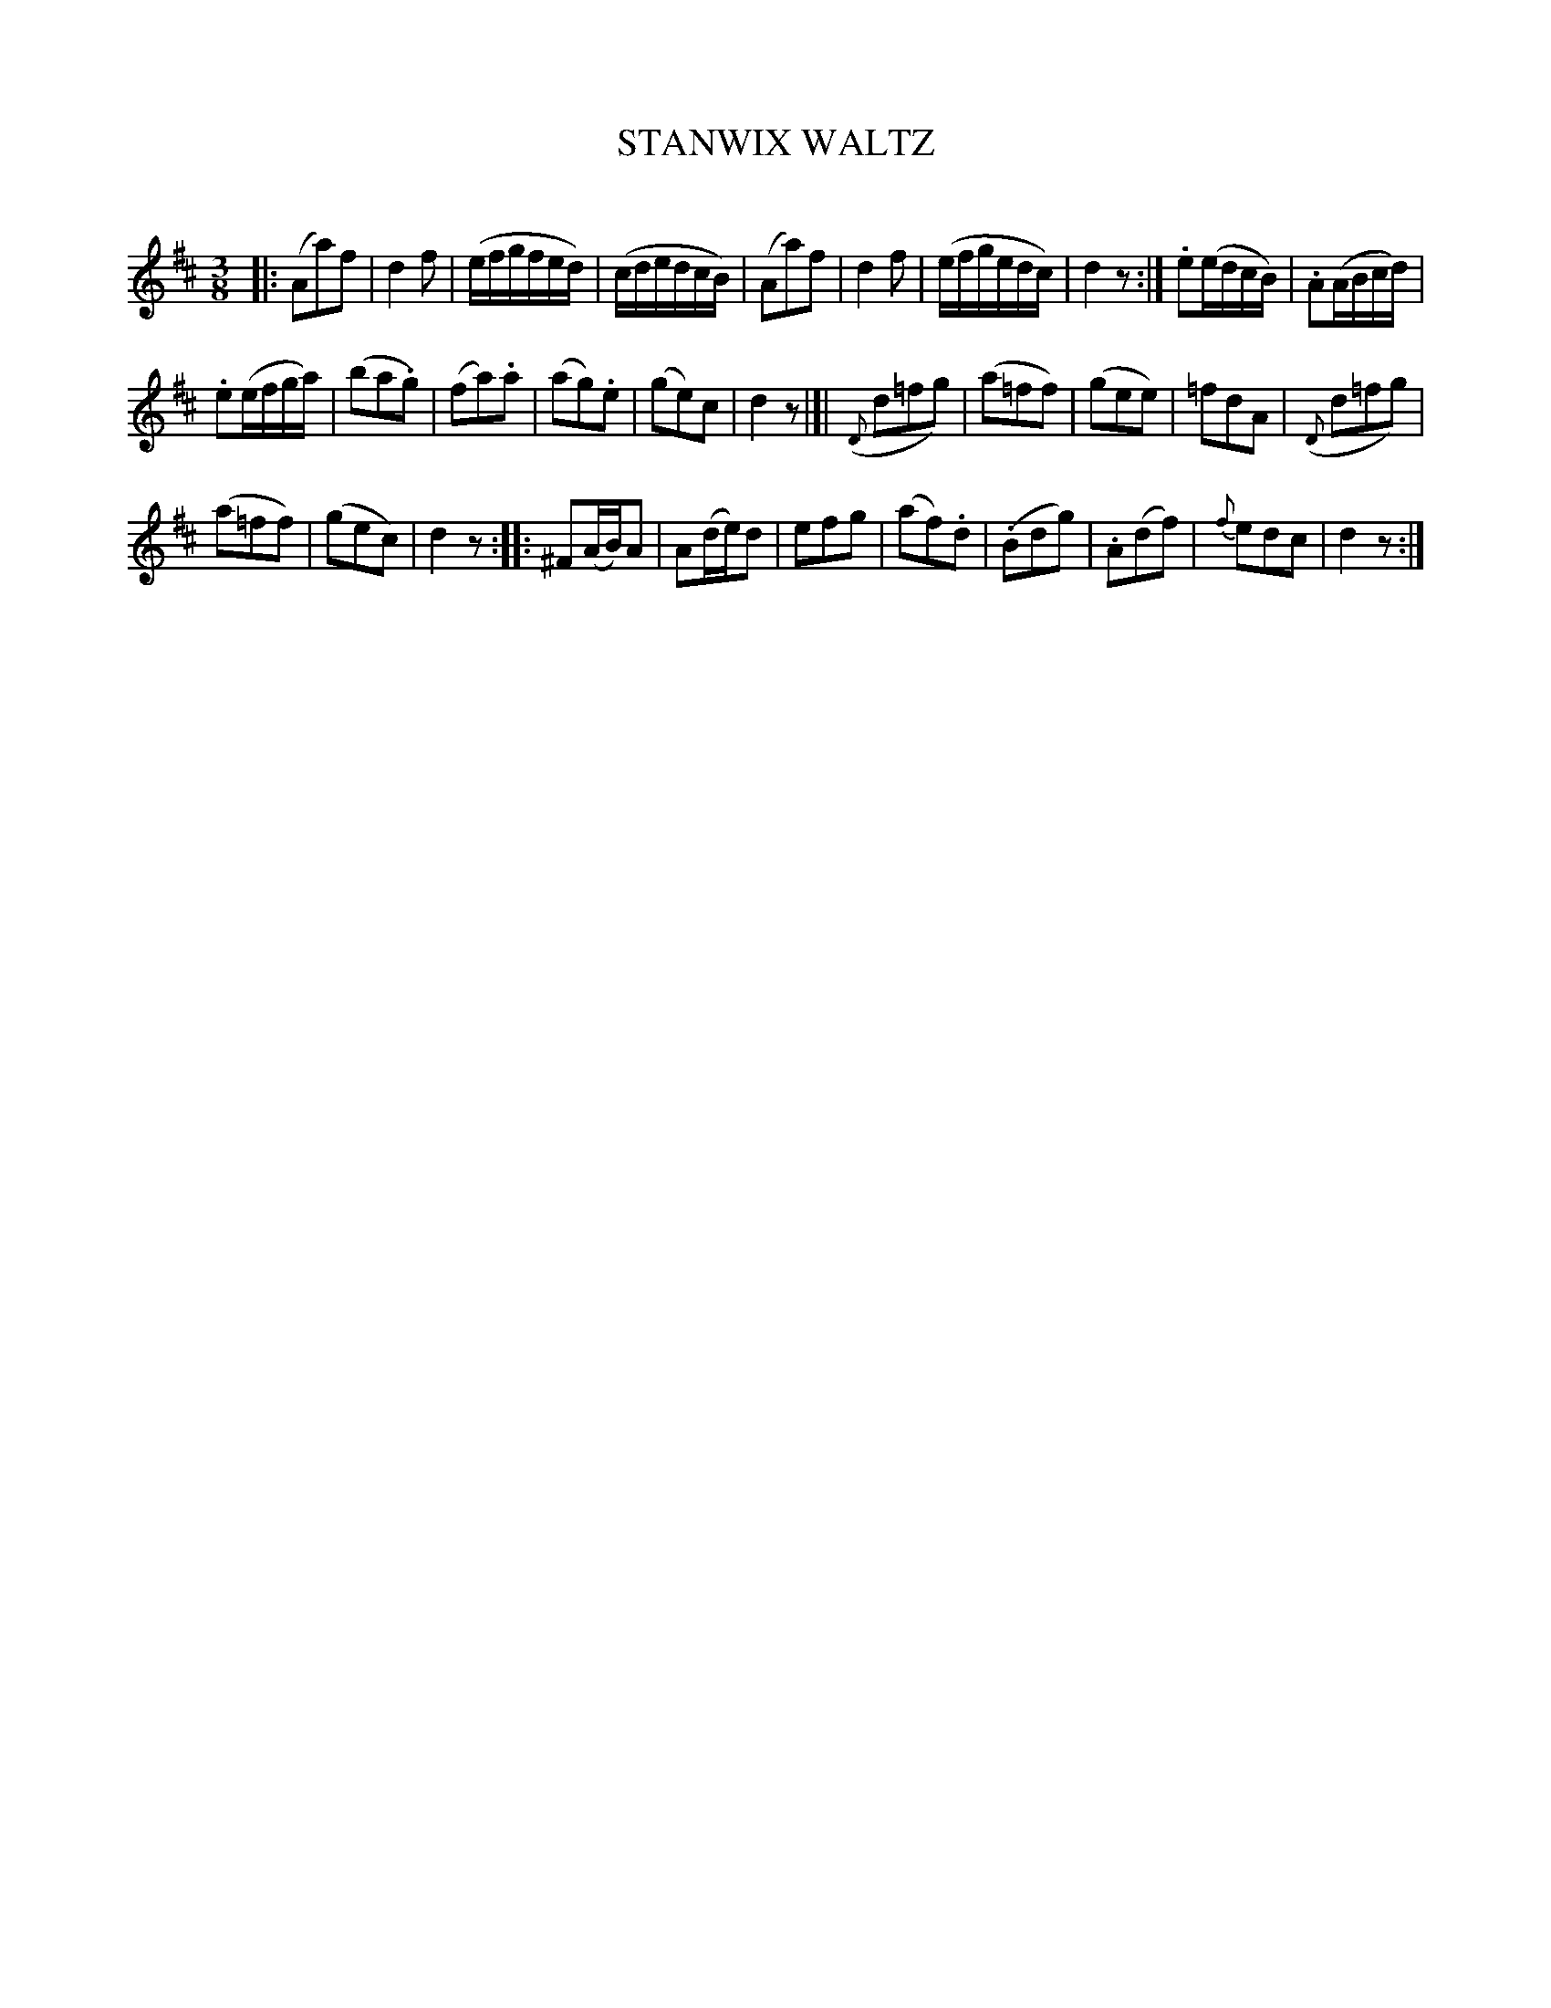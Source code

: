 X: 20272
T: STANWIX WALTZ
C:
%R: waltz
B: Elias Howe "The Musician's Companion" 1843 p.27 #2
S: http://imslp.org/wiki/The_Musician's_Companion_(Howe,_Elias)
Z: 2015 John Chambers <jc:trillian.mit.edu>
N: The repeats for the 2nd and 3rd strain aren't clear; not fixed.
N: Maybe all strains exept the 2nd should be repeated, or maybe 2nd+3rd is one repeated part.
M: 3/8
L: 1/16
K: D
% - - - - - - - - - - - - - - - - - - - - - - - - -
|:\
(A2a2)f2 | d4f2 | (efgfed) | (cdedcB) |\
(A2a2)f2 | d4f2 | (efgedc) | d4z2 :|\
.e2(edcB) | .A2(ABcd) |
.e2(efga) | (b2a2.g2) |\
(f2a2).a2 | (a2g2).e2 | (g2e2)c2 | d4z2 |[|\
({D}d2=f2g2) | (a2=f2f2) | (g2e2e2) | =f2d2A2 |\
({D}d2=f2g2) |
(a2=f2f2) | (g2e2c2) | d4z2 ::\
^F2(AB)A2 | A2(de)d2 | e2f2g2 | (a2f2).d2 |\
(.B2d2g2) | .A2(d2f2) | {f}e2d2c2 | d4z2 :|
% - - - - - - - - - - - - - - - - - - - - - - - - -
